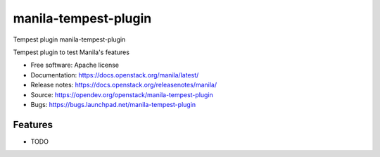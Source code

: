 =====================
manila-tempest-plugin
=====================

Tempest plugin manila-tempest-plugin

Tempest plugin to test Manila's features

* Free software: Apache license
* Documentation: https://docs.openstack.org/manila/latest/
* Release notes: https://docs.openstack.org/releasenotes/manila/
* Source: https://opendev.org/openstack/manila-tempest-plugin
* Bugs: https://bugs.launchpad.net/manila-tempest-plugin

Features
--------

* TODO
